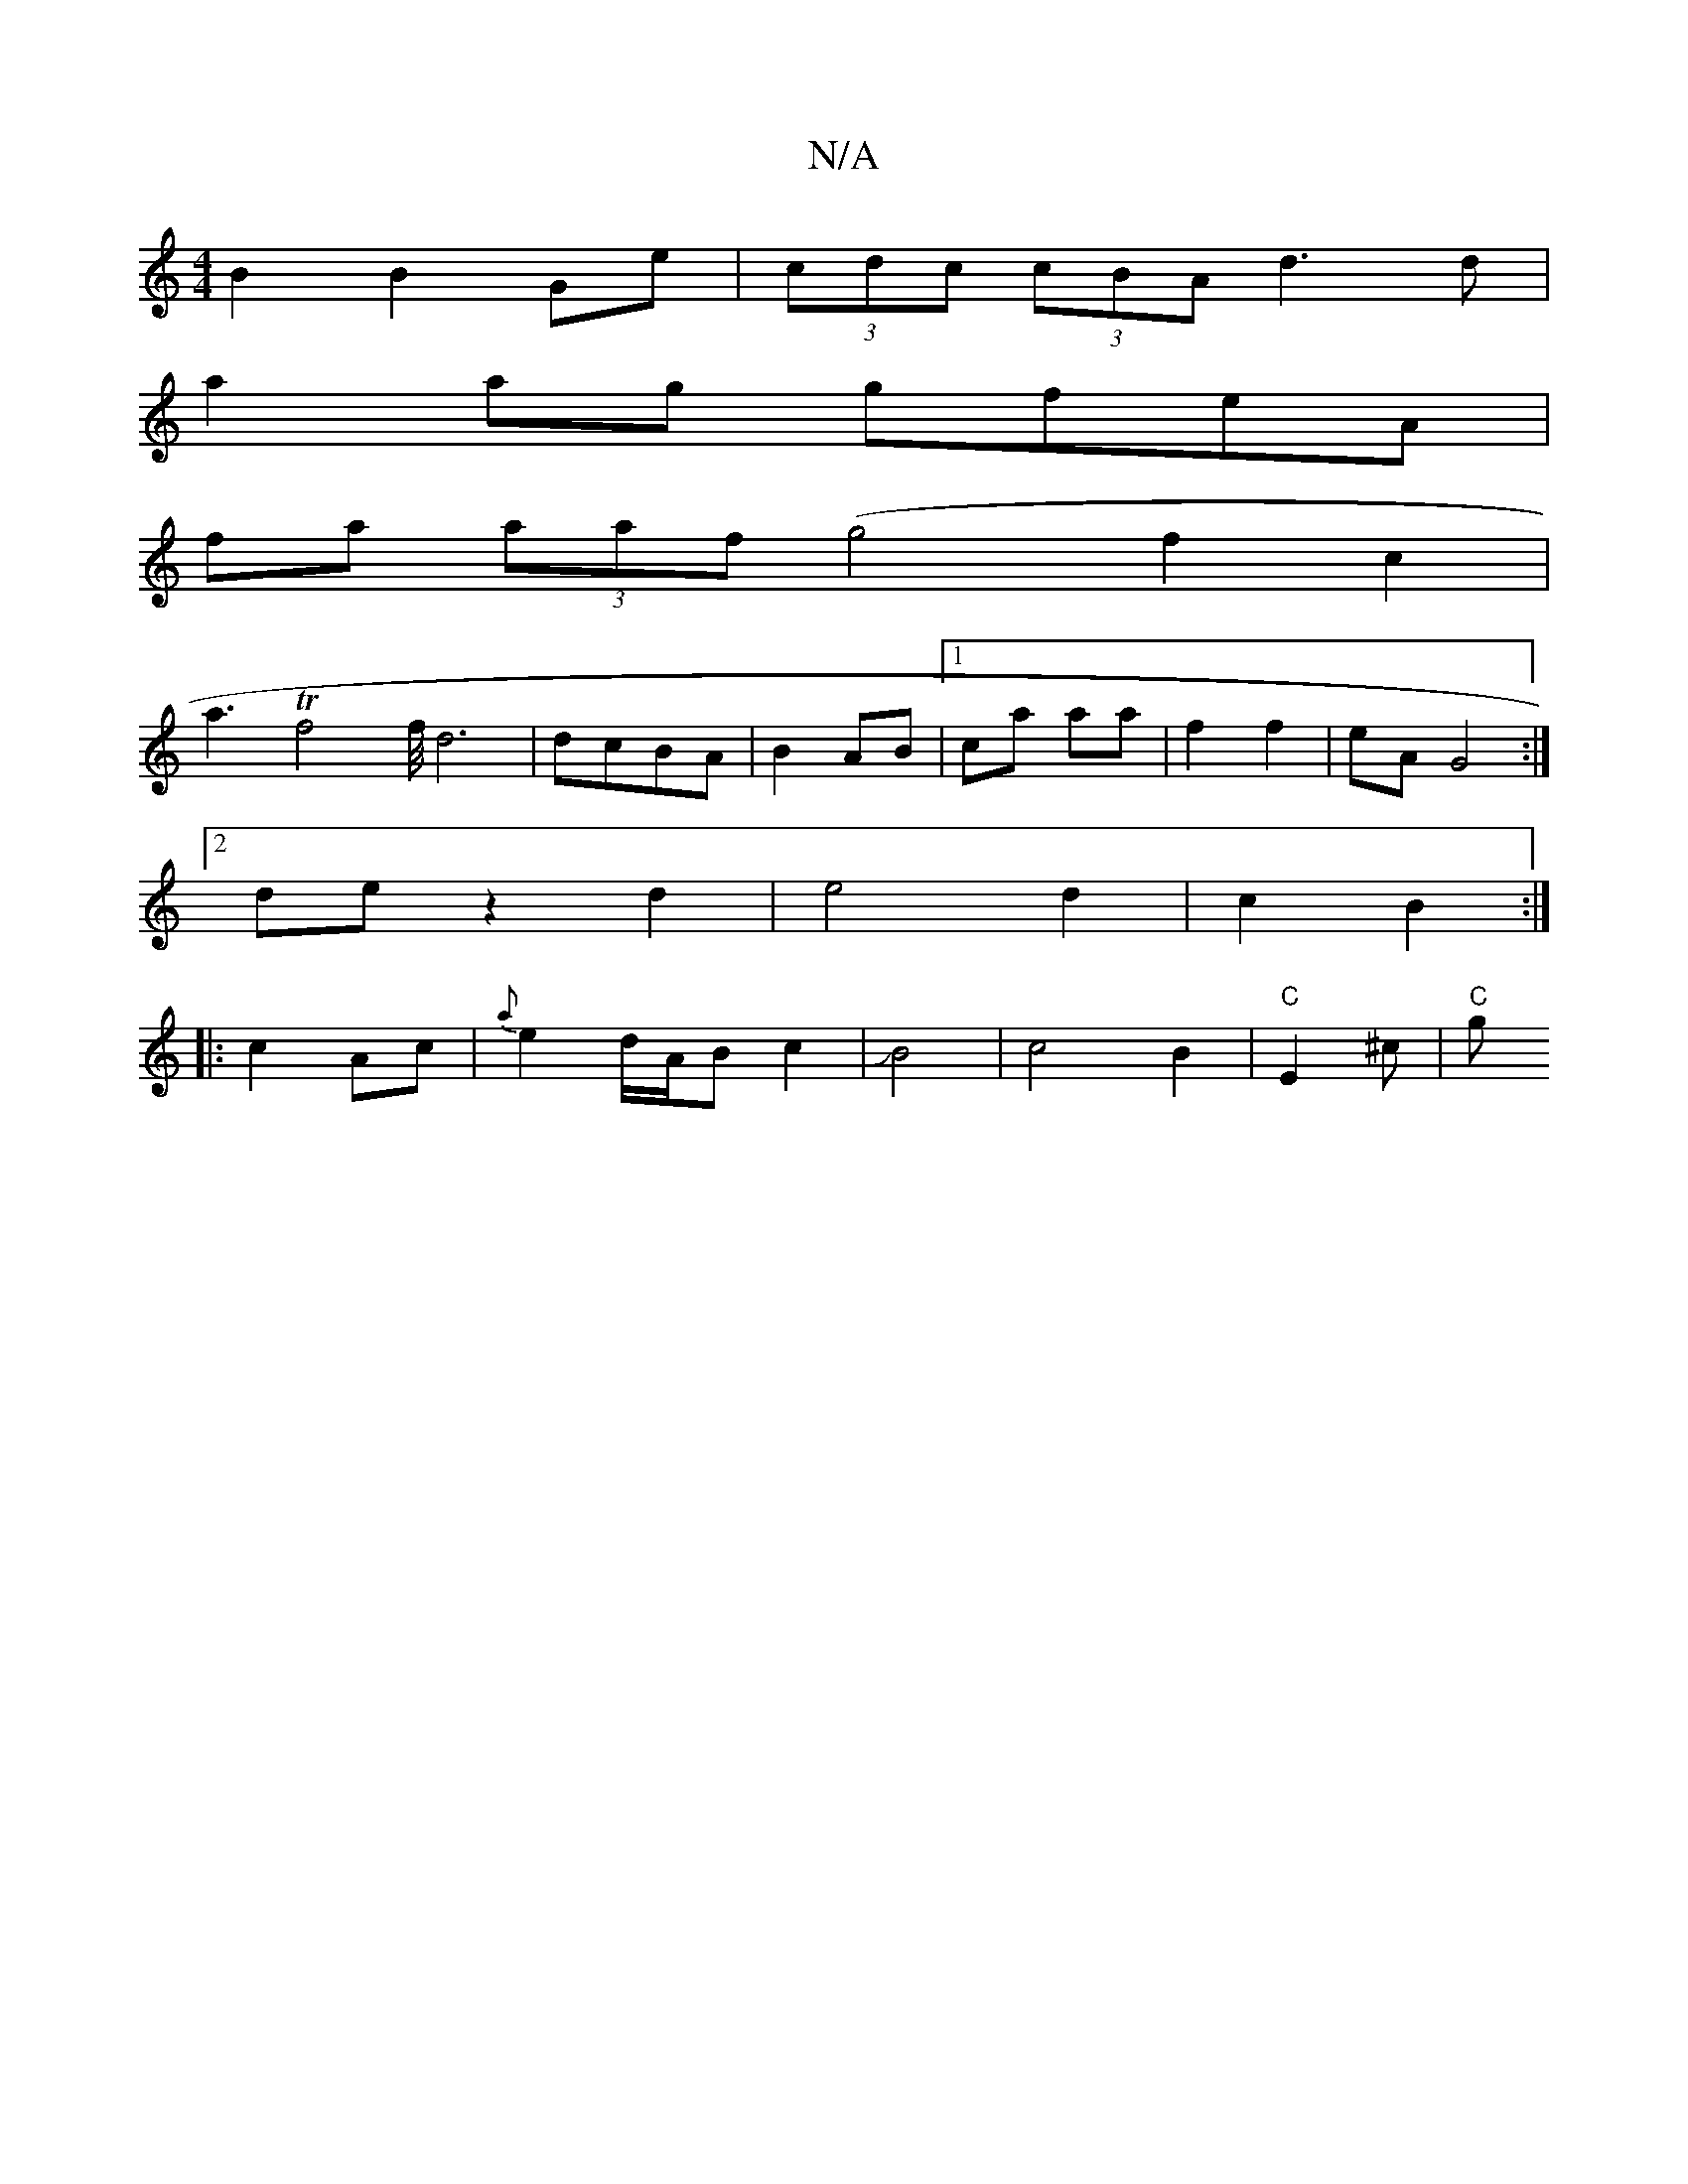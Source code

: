 X:1
T:N/A
M:4/4
R:N/A
K:Cmajor
 B2 B2Ge | (3cdc (3cBA d3d |
a2 ag gfeA |
fa (3aaf (g4f2c2|
a3 Tf4f/<d4| dcBA | B2 AB |1 ca aa | f2 f2 | eA G4:|
[2 de z2 d2 | e4 d2 | c2 B2 :|
|: c2 Ac | {a}e2 d/A/B c2 | JB4 | c4B2|"C"E2-^c- | "C" g
